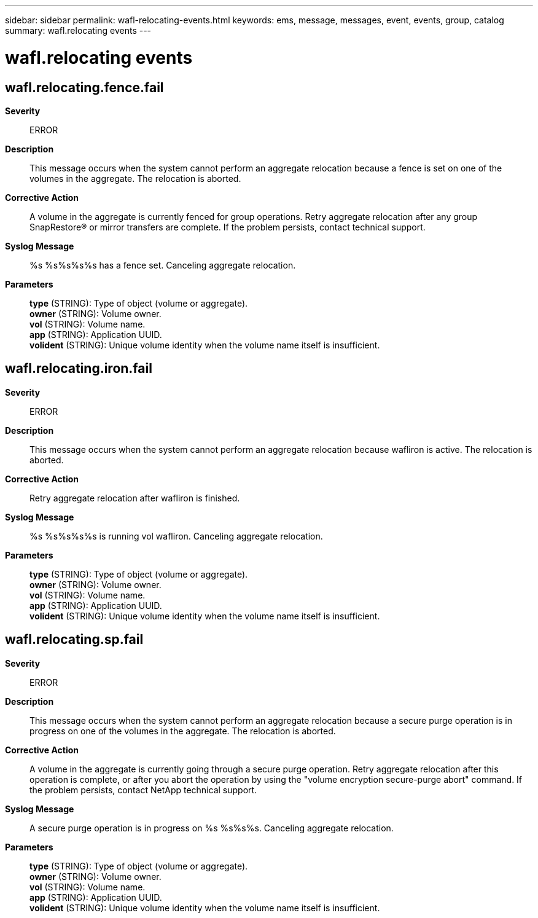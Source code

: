 ---
sidebar: sidebar
permalink: wafl-relocating-events.html
keywords: ems, message, messages, event, events, group, catalog
summary: wafl.relocating events
---

= wafl.relocating events
:toclevels: 1
:hardbreaks:
:nofooter:
:icons: font
:linkattrs:
:imagesdir: ./media/

== wafl.relocating.fence.fail
*Severity*::
ERROR
*Description*::
This message occurs when the system cannot perform an aggregate relocation because a fence is set on one of the volumes in the aggregate. The relocation is aborted.
*Corrective Action*::
A volume in the aggregate is currently fenced for group operations. Retry aggregate relocation after any group SnapRestore(R) or mirror transfers are complete. If the problem persists, contact technical support.
*Syslog Message*::
%s %s%s%s%s has a fence set. Canceling aggregate relocation.
*Parameters*::
*type* (STRING): Type of object (volume or aggregate).
*owner* (STRING): Volume owner.
*vol* (STRING): Volume name.
*app* (STRING): Application UUID.
*volident* (STRING): Unique volume identity when the volume name itself is insufficient.

== wafl.relocating.iron.fail
*Severity*::
ERROR
*Description*::
This message occurs when the system cannot perform an aggregate relocation because wafliron is active. The relocation is aborted.
*Corrective Action*::
Retry aggregate relocation after wafliron is finished.
*Syslog Message*::
%s %s%s%s%s is running vol wafliron. Canceling aggregate relocation.
*Parameters*::
*type* (STRING): Type of object (volume or aggregate).
*owner* (STRING): Volume owner.
*vol* (STRING): Volume name.
*app* (STRING): Application UUID.
*volident* (STRING): Unique volume identity when the volume name itself is insufficient.

== wafl.relocating.sp.fail
*Severity*::
ERROR
*Description*::
This message occurs when the system cannot perform an aggregate relocation because a secure purge operation is in progress on one of the volumes in the aggregate. The relocation is aborted.
*Corrective Action*::
A volume in the aggregate is currently going through a secure purge operation. Retry aggregate relocation after this operation is complete, or after you abort the operation by using the "volume encryption secure-purge abort" command. If the problem persists, contact NetApp technical support.
*Syslog Message*::
A secure purge operation is in progress on %s %s%s%s. Canceling aggregate relocation.
*Parameters*::
*type* (STRING): Type of object (volume or aggregate).
*owner* (STRING): Volume owner.
*vol* (STRING): Volume name.
*app* (STRING): Application UUID.
*volident* (STRING): Unique volume identity when the volume name itself is insufficient.
